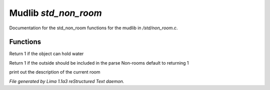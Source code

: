 Mudlib *std_non_room*
**********************

Documentation for the std_non_room functions for the mudlib in */std/non_room.c*.

Functions
=========
.. c:function:: int can_hold_water()

Return 1 if the object can hold water


.. c:function:: int parent_environment_accessible()

Return 1 if the outside should be included in the parse
Non-rooms default to returning 1


.. c:function:: void do_looking(int force_long_desc)

print out the description of the current room



*File generated by Lima 1.1a3 reStructured Text daemon.*
